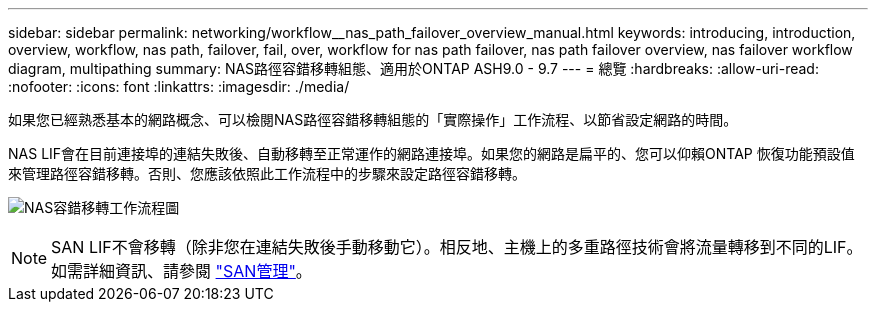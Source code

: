 ---
sidebar: sidebar 
permalink: networking/workflow__nas_path_failover_overview_manual.html 
keywords: introducing, introduction, overview, workflow, nas path, failover, fail, over, workflow for nas path failover, nas path failover overview, nas failover workflow diagram, multipathing 
summary: NAS路徑容錯移轉組態、適用於ONTAP ASH9.0 - 9.7 
---
= 總覽
:hardbreaks:
:allow-uri-read: 
:nofooter: 
:icons: font
:linkattrs: 
:imagesdir: ./media/


[role="lead"]
如果您已經熟悉基本的網路概念、可以檢閱NAS路徑容錯移轉組態的「實際操作」工作流程、以節省設定網路的時間。

NAS LIF會在目前連接埠的連結失敗後、自動移轉至正常運作的網路連接埠。如果您的網路是扁平的、您可以仰賴ONTAP 恢復功能預設值來管理路徑容錯移轉。否則、您應該依照此工作流程中的步驟來設定路徑容錯移轉。

image:workflow_nas_failover2.png["NAS容錯移轉工作流程圖"]


NOTE: SAN LIF不會移轉（除非您在連結失敗後手動移動它）。相反地、主機上的多重路徑技術會將流量轉移到不同的LIF。如需詳細資訊、請參閱 link:../san-admin/index.html["SAN管理"^]。
